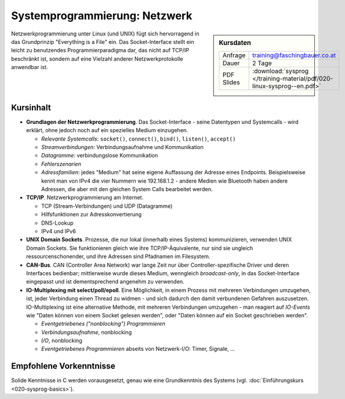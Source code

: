 Systemprogrammierung: Netzwerk
==============================

.. sidebar:: Kursdaten

   .. csv-table::

      Anfrage, training@faschingbauer.co.at
      Dauer, 2 Tage
      PDF Slides, :download:`sysprog </training-material/pdf/020-linux-sysprog--en.pdf>`

Netzwerkprogrammierung unter Linux (und UNIX) fügt sich hervorragend
in das Grundprinzip "Everything is a File" ein. Das Socket-Interface
stellt ein leicht zu benutzendes Programmierparadigma dar, das nicht
auf TCP/IP beschränkt ist, sondern auf eine Vielzahl anderer
Netzwerkprotokolle anwendbar ist.

Kursinhalt
----------

* **Grundlagen der Netzwerkprogrammierung**. Das Socket-Interface -
  seine Datentypen und Systemcalls - wird erklärt, ohne jedoch noch
  auf ein spezielles Medium einzugehen.

  * *Relevante Systemcalls*: ``socket()``, ``connect()``, ``bind()``,
    ``listen()``, ``accept()``
  * *Streamverbindungen*: Verbindungsaufnahme und Kommunikation
  * *Datagramme*: verbindungslose Kommunikation
  * *Fehlerszenarien*
  * *Adressfamilien*: jedes "Medium" hat seine eigene Auffassung der
    Adresse eines Endpoints. Beispielsweise kennt man von IPv4 die
    vier Nummern wie 192.168.1.2 - andere Medien wie Bluetooth haben
    andere Adressen, die aber mit den gleichen System Calls bearbeitet
    werden.

* **TCP/IP**. Netzwerkprogrammierung am Internet.

  * TCP (Stream-Verbindungen) und UDP (Datagramme)
  * Hilfsfunktionen zur Adresskonvertierung
  * DNS-Lookup
  * IPv4 und IPv6

* **UNIX Domain Sockets**. Prozesse, die nur lokal (innerhalb eines
  Systems) kommunizieren, verwenden UNIX Domain Sockets. Sie
  funktionieren gleich wie ihre TCP/IP-Äquivalente, nur sind sie
  ungleich ressourcenschonender, und ihre Adressen sind Pfadnamen im
  Filesystem.
* **CAN-Bus**. CAN (Controller Area Network) war lange Zeit nur über
  Controller-spezifische Driver und deren Interfaces bedienbar;
  mittlerweise wurde dieses Medium, wenngleich *broadcast-only*, in
  das Socket-Interface eingepasst und ist dementsprechend angenehm zu
  verwenden.
* **IO-Multiplexing mit select/poll/epoll**. Eine Möglichkeit, in
  einem Prozess mit mehreren Verbindungen umzugehen, ist, jeder
  Verbindung einen Thread zu widmen - und sich dadurch den damit
  verbundenen Gefahren auszusetzen. IO-Multiplexing ist eine
  alternative Methode, mit mehreren Verbindungen umzugehen - man
  reagiert auf *IO-Events* wie "Daten können von einem Socket gelesen
  werden", oder "Daten können auf ein Socket geschrieben werden".

  * *Eventgetriebenes ("nonblocking") Programmieren*
  * *Verbindungsaufnahme*, nonblocking
  * *I/O*, nonblocking
  * *Eventgetriebenes Programmieren* abseits von Netzwerk-I/O: Timer, Signale, ...

Empfohlene Vorkenntnisse
------------------------

Solide Kenntnisse in C werden vorausgesetzt, genau wie eine
Grundkenntnis des Systems (vgl. :doc:`Einführungskurs
<020-sysprog-basics>`).
